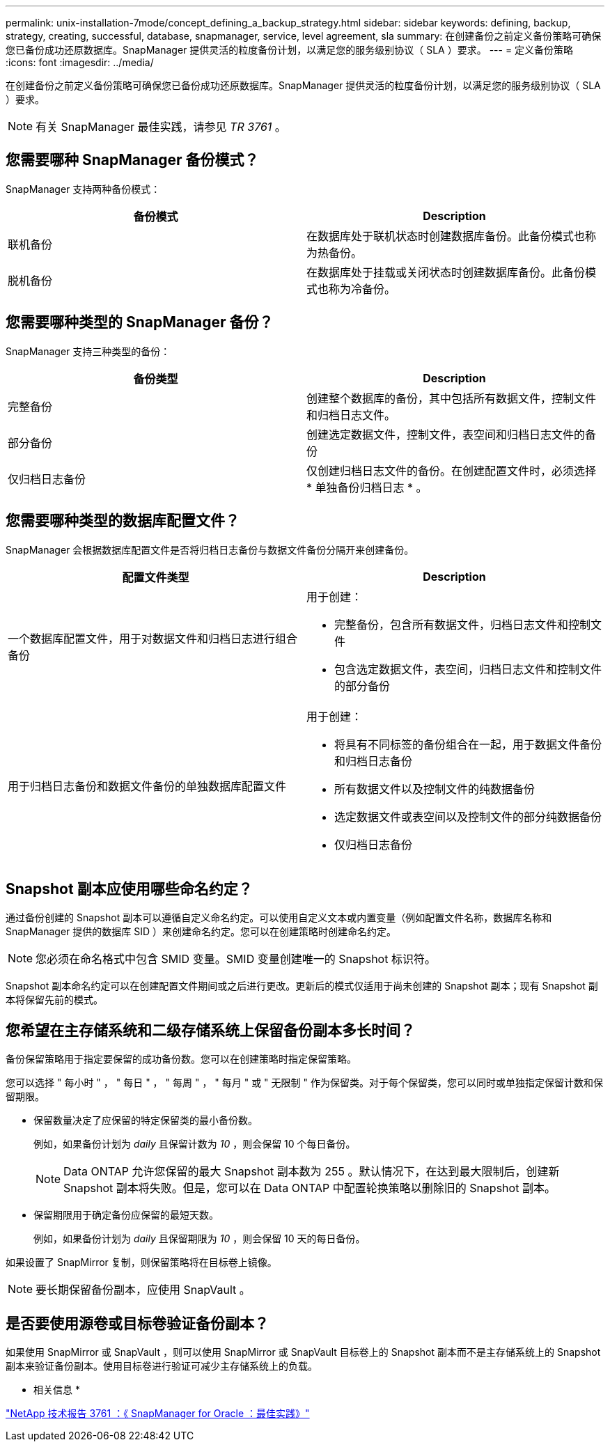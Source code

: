 ---
permalink: unix-installation-7mode/concept_defining_a_backup_strategy.html 
sidebar: sidebar 
keywords: defining, backup, strategy, creating, successful, database, snapmanager, service, level agreement, sla 
summary: 在创建备份之前定义备份策略可确保您已备份成功还原数据库。SnapManager 提供灵活的粒度备份计划，以满足您的服务级别协议（ SLA ）要求。 
---
= 定义备份策略
:icons: font
:imagesdir: ../media/


[role="lead"]
在创建备份之前定义备份策略可确保您已备份成功还原数据库。SnapManager 提供灵活的粒度备份计划，以满足您的服务级别协议（ SLA ）要求。


NOTE: 有关 SnapManager 最佳实践，请参见 _TR 3761_ 。



== 您需要哪种 SnapManager 备份模式？

SnapManager 支持两种备份模式：

|===
| 备份模式 | Description 


 a| 
联机备份
 a| 
在数据库处于联机状态时创建数据库备份。此备份模式也称为热备份。



 a| 
脱机备份
 a| 
在数据库处于挂载或关闭状态时创建数据库备份。此备份模式也称为冷备份。

|===


== 您需要哪种类型的 SnapManager 备份？

SnapManager 支持三种类型的备份：

|===
| 备份类型 | Description 


 a| 
完整备份
 a| 
创建整个数据库的备份，其中包括所有数据文件，控制文件和归档日志文件。



 a| 
部分备份
 a| 
创建选定数据文件，控制文件，表空间和归档日志文件的备份



 a| 
仅归档日志备份
 a| 
仅创建归档日志文件的备份。在创建配置文件时，必须选择 * 单独备份归档日志 * 。

|===


== 您需要哪种类型的数据库配置文件？

SnapManager 会根据数据库配置文件是否将归档日志备份与数据文件备份分隔开来创建备份。

|===
| 配置文件类型 | Description 


 a| 
一个数据库配置文件，用于对数据文件和归档日志进行组合备份
 a| 
用于创建：

* 完整备份，包含所有数据文件，归档日志文件和控制文件
* 包含选定数据文件，表空间，归档日志文件和控制文件的部分备份




 a| 
用于归档日志备份和数据文件备份的单独数据库配置文件
 a| 
用于创建：

* 将具有不同标签的备份组合在一起，用于数据文件备份和归档日志备份
* 所有数据文件以及控制文件的纯数据备份
* 选定数据文件或表空间以及控制文件的部分纯数据备份
* 仅归档日志备份


|===


== Snapshot 副本应使用哪些命名约定？

通过备份创建的 Snapshot 副本可以遵循自定义命名约定。可以使用自定义文本或内置变量（例如配置文件名称，数据库名称和 SnapManager 提供的数据库 SID ）来创建命名约定。您可以在创建策略时创建命名约定。


NOTE: 您必须在命名格式中包含 SMID 变量。SMID 变量创建唯一的 Snapshot 标识符。

Snapshot 副本命名约定可以在创建配置文件期间或之后进行更改。更新后的模式仅适用于尚未创建的 Snapshot 副本；现有 Snapshot 副本将保留先前的模式。



== 您希望在主存储系统和二级存储系统上保留备份副本多长时间？

备份保留策略用于指定要保留的成功备份数。您可以在创建策略时指定保留策略。

您可以选择 " 每小时 " ， " 每日 " ， " 每周 " ， " 每月 " 或 " 无限制 " 作为保留类。对于每个保留类，您可以同时或单独指定保留计数和保留期限。

* 保留数量决定了应保留的特定保留类的最小备份数。
+
例如，如果备份计划为 _daily_ 且保留计数为 _10_ ，则会保留 10 个每日备份。

+

NOTE: Data ONTAP 允许您保留的最大 Snapshot 副本数为 255 。默认情况下，在达到最大限制后，创建新 Snapshot 副本将失败。但是，您可以在 Data ONTAP 中配置轮换策略以删除旧的 Snapshot 副本。

* 保留期限用于确定备份应保留的最短天数。
+
例如，如果备份计划为 _daily_ 且保留期限为 _10_ ，则会保留 10 天的每日备份。



如果设置了 SnapMirror 复制，则保留策略将在目标卷上镜像。


NOTE: 要长期保留备份副本，应使用 SnapVault 。



== 是否要使用源卷或目标卷验证备份副本？

如果使用 SnapMirror 或 SnapVault ，则可以使用 SnapMirror 或 SnapVault 目标卷上的 Snapshot 副本而不是主存储系统上的 Snapshot 副本来验证备份副本。使用目标卷进行验证可减少主存储系统上的负载。

* 相关信息 *

http://www.netapp.com/us/media/tr-3761.pdf["NetApp 技术报告 3761 ：《 SnapManager for Oracle ：最佳实践》"]
